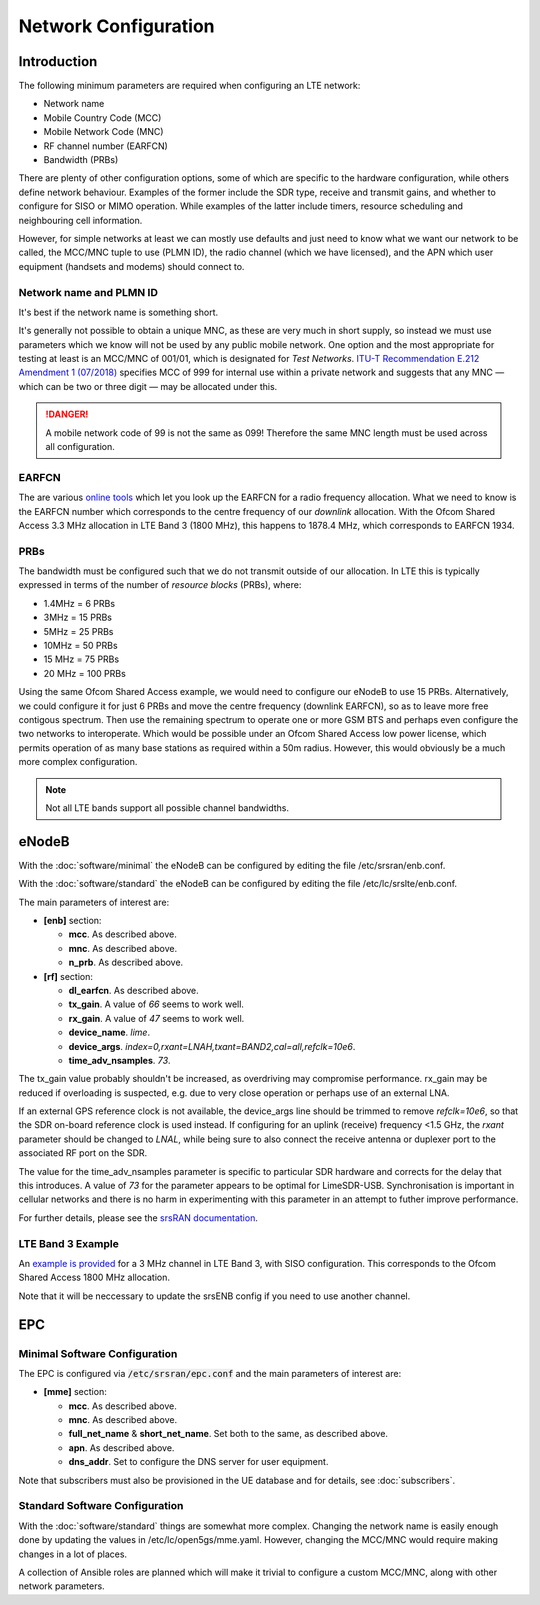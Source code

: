 Network Configuration
=====================

Introduction
------------

The following minimum parameters are required when configuring an LTE network:

* Network name
* Mobile Country Code (MCC)
* Mobile Network Code (MNC)
* RF channel number (EARFCN)
* Bandwidth (PRBs)

There are plenty of other configuration options, some of which are specific to the hardware configuration, while others define network behaviour. Examples of the former include the SDR type, receive and transmit gains, and whether to configure for SISO or MIMO operation. While examples of the latter include timers, resource scheduling and neighbouring cell information.

However, for simple networks at least we can mostly use defaults and just need to know what we want our network to be called, the MCC/MNC tuple to use (PLMN ID), the radio channel (which we have licensed), and the APN which user equipment (handsets and modems) should connect to.

Network name and PLMN ID
^^^^^^^^^^^^^^^^^^^^^^^^

It's best if the network name is something short. 

It's generally not possible to obtain a unique MNC, as these are very much in short supply, so instead we must use parameters which we know will not be used by any public mobile network. One option and the most appropriate for testing at least is an MCC/MNC of 001/01, which is designated for *Test Networks*. `ITU-T Recommendation E.212 Amendment 1 (07/2018)`_ specifies MCC of 999 for internal use within a private network and suggests that any MNC — which can be two or three digit — may be allocated under this. 

.. danger::
   A mobile network code of 99 is not the same as 099! Therefore the same MNC length must be used across all configuration.

EARFCN
^^^^^^

The are various `online tools`_ which let you look up the EARFCN for a radio frequency allocation. What we need to know is the EARFCN number which corresponds to the centre frequency of our *downlink* allocation. With the Ofcom Shared Access 3.3 MHz allocation in LTE Band 3 (1800 MHz), this happens to 1878.4 MHz, which corresponds to EARFCN 1934.

PRBs
^^^^

The bandwidth must be configured such that we do not transmit outside of our allocation. In LTE this is typically expressed in terms of the number of *resource blocks* (PRBs), where:

* 1.4MHz = 6 PRBs
* 3MHz = 15 PRBs
* 5MHz = 25 PRBs
* 10MHz = 50 PRBs
* 15 MHz = 75 PRBs
* 20 MHz = 100 PRBs

Using the same Ofcom Shared Access example, we would need to configure our eNodeB to use 15 PRBs. Alternatively, we could configure it for just 6 PRBs and move the centre frequency (downlink EARFCN), so as to leave more free contigous spectrum. Then use the remaining spectrum to operate one or more GSM BTS and perhaps even configure the two networks to interoperate. Which would be possible under an Ofcom Shared Access low power license, which permits operation of as many base stations as required within a 50m radius. However, this would obviously be a much more complex configuration.

.. note::
   Not all LTE bands support all possible channel bandwidths.  

eNodeB 
------

With the :doc:`software/minimal` the eNodeB can be configured by editing the file /etc/srsran/enb.conf.

With the :doc:`software/standard` the eNodeB can be configured by editing the file /etc/lc/srslte/enb.conf.

The main parameters of interest are:

* **[enb]** section:
  
  * **mcc**. As described above.
  * **mnc**. As described above.
  * **n_prb**. As described above.
* **[rf]** section:
  
  * **dl_earfcn**. As described above.
  * **tx_gain**. A value of *66* seems to work well.
  * **rx_gain**. A value of *47* seems to work well.
  * **device_name**. *lime*.
  * **device_args**. *index=0,rxant=LNAH,txant=BAND2,cal=all,refclk=10e6*.
  * **time_adv_nsamples**. *73*.

The tx_gain value probably shouldn't be increased, as overdriving may compromise performance. rx_gain may be reduced if overloading is suspected, e.g. due to very close operation or perhaps use of an external LNA.

If an external GPS reference clock is not available, the device_args line should be trimmed to remove *refclk=10e6*, so that the SDR on-board reference clock is used instead. If configuring for an uplink (receive) frequency <1.5 GHz, the *rxant* parameter should be changed to *LNAL*, while being sure to also connect the receive antenna or duplexer port to the associated RF port on the SDR. 

The value for the time_adv_nsamples parameter is specific to particular SDR hardware and corrects for the delay that this introduces. A value of *73* for the parameter appears to be optimal for LimeSDR-USB. Synchronisation is important in cellular networks and there is no harm in experimenting with this parameter in an attempt to futher improve performance.

For further details, please see the `srsRAN documentation`_.

LTE Band 3 Example
^^^^^^^^^^^^^^^^^^

An `example is provided`_ for a 3 MHz channel in LTE Band 3, with SISO configuration. This corresponds to the Ofcom Shared Access 1800 MHz allocation.

Note that it will be neccessary to update the srsENB config if you need to use another channel.

EPC
---

Minimal Software Configuration
^^^^^^^^^^^^^^^^^^^^^^^^^^^^^^

The EPC is configured via :code:`/etc/srsran/epc.conf` and the main parameters of interest are:

* **[mme]** section:

  * **mcc**.  As described above.
  * **mnc**.  As described above.
  * **full_net_name** & **short_net_name**. Set both to the same, as described above.
  * **apn**. As described above.
  * **dns_addr**. Set to configure the DNS server for user equipment.

Note that subscribers must also be provisioned in the UE database and for details, see :doc:`subscribers`.

Standard Software Configuration
^^^^^^^^^^^^^^^^^^^^^^^^^^^^^^^

With the :doc:`software/standard` things are somewhat more complex. Changing the network name is easily enough done by updating the values in /etc/lc/open5gs/mme.yaml. However, changing the MCC/MNC would require making changes in a lot of places.

A collection of Ansible roles are planned which will make it trivial to configure a custom MCC/MNC, along with other network parameters.

.. _ITU-T Recommendation E.212 Amendment 1 (07/2018): https://www.itu.int/rec/T-REC-E.212/en
.. _online tools: https://www.sqimway.com/lte_band.php
.. _example is provided: https://github.com/myriadrf/lc-configs/tree/master/srsran/b3-3mhz-siso
.. _srsRAN documentation: https://docs.srsran.com/en/latest/
